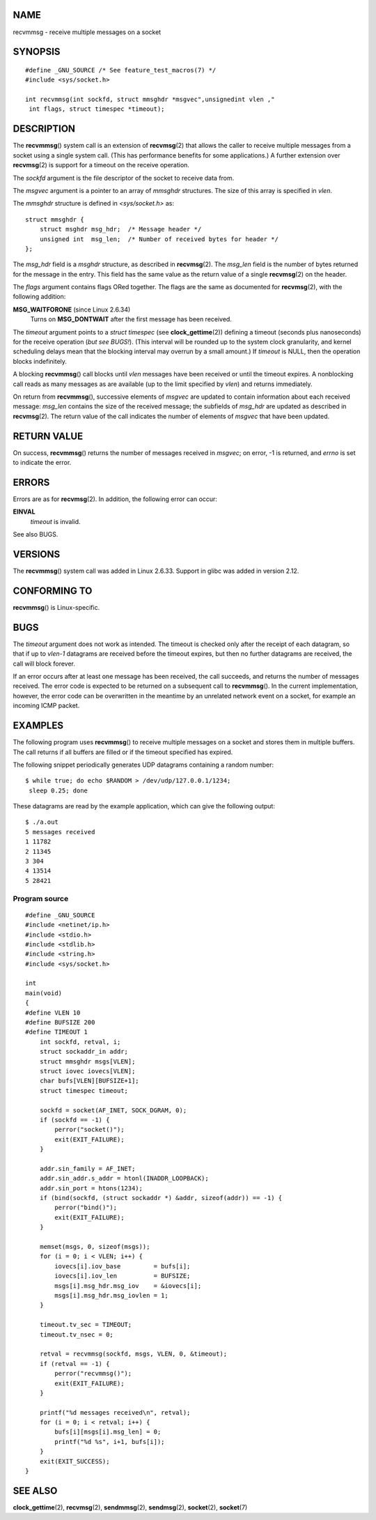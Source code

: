 NAME
====

recvmmsg - receive multiple messages on a socket

SYNOPSIS
========

::

   #define _GNU_SOURCE /* See feature_test_macros(7) */
   #include <sys/socket.h>

   int recvmmsg(int sockfd, struct mmsghdr *msgvec",unsignedint vlen ,"
    int flags, struct timespec *timeout);

DESCRIPTION
===========

The **recvmmsg**\ () system call is an extension of **recvmsg**\ (2)
that allows the caller to receive multiple messages from a socket using
a single system call. (This has performance benefits for some
applications.) A further extension over **recvmsg**\ (2) is support for
a timeout on the receive operation.

The *sockfd* argument is the file descriptor of the socket to receive
data from.

The *msgvec* argument is a pointer to an array of *mmsghdr* structures.
The size of this array is specified in *vlen*.

The *mmsghdr* structure is defined in *<sys/socket.h>* as:

::

   struct mmsghdr {
       struct msghdr msg_hdr;  /* Message header */
       unsigned int  msg_len;  /* Number of received bytes for header */
   };

The *msg_hdr* field is a *msghdr* structure, as described in
**recvmsg**\ (2). The *msg_len* field is the number of bytes returned
for the message in the entry. This field has the same value as the
return value of a single **recvmsg**\ (2) on the header.

The *flags* argument contains flags ORed together. The flags are the
same as documented for **recvmsg**\ (2), with the following addition:

**MSG_WAITFORONE** (since Linux 2.6.34)
   Turns on **MSG_DONTWAIT** after the first message has been received.

The *timeout* argument points to a *struct timespec* (see
**clock_gettime**\ (2)) defining a timeout (seconds plus nanoseconds)
for the receive operation (*but see BUGS!*). (This interval will be
rounded up to the system clock granularity, and kernel scheduling delays
mean that the blocking interval may overrun by a small amount.) If
*timeout* is NULL, then the operation blocks indefinitely.

A blocking **recvmmsg**\ () call blocks until *vlen* messages have been
received or until the timeout expires. A nonblocking call reads as many
messages as are available (up to the limit specified by *vlen*) and
returns immediately.

On return from **recvmmsg**\ (), successive elements of *msgvec* are
updated to contain information about each received message: *msg_len*
contains the size of the received message; the subfields of *msg_hdr*
are updated as described in **recvmsg**\ (2). The return value of the
call indicates the number of elements of *msgvec* that have been
updated.

RETURN VALUE
============

On success, **recvmmsg**\ () returns the number of messages received in
*msgvec*; on error, -1 is returned, and *errno* is set to indicate the
error.

ERRORS
======

Errors are as for **recvmsg**\ (2). In addition, the following error can
occur:

**EINVAL**
   *timeout* is invalid.

See also BUGS.

VERSIONS
========

The **recvmmsg**\ () system call was added in Linux 2.6.33. Support in
glibc was added in version 2.12.

CONFORMING TO
=============

**recvmmsg**\ () is Linux-specific.

BUGS
====

The *timeout* argument does not work as intended. The timeout is checked
only after the receipt of each datagram, so that if up to *vlen-1*
datagrams are received before the timeout expires, but then no further
datagrams are received, the call will block forever.

If an error occurs after at least one message has been received, the
call succeeds, and returns the number of messages received. The error
code is expected to be returned on a subsequent call to
**recvmmsg**\ (). In the current implementation, however, the error code
can be overwritten in the meantime by an unrelated network event on a
socket, for example an incoming ICMP packet.

EXAMPLES
========

The following program uses **recvmmsg**\ () to receive multiple messages
on a socket and stores them in multiple buffers. The call returns if all
buffers are filled or if the timeout specified has expired.

The following snippet periodically generates UDP datagrams containing a
random number:

::

   $ while true; do echo $RANDOM > /dev/udp/127.0.0.1/1234; 
    sleep 0.25; done

These datagrams are read by the example application, which can give the
following output:

::

   $ ./a.out
   5 messages received
   1 11782
   2 11345
   3 304
   4 13514
   5 28421

Program source
--------------

::

   #define _GNU_SOURCE
   #include <netinet/ip.h>
   #include <stdio.h>
   #include <stdlib.h>
   #include <string.h>
   #include <sys/socket.h>

   int
   main(void)
   {
   #define VLEN 10
   #define BUFSIZE 200
   #define TIMEOUT 1
       int sockfd, retval, i;
       struct sockaddr_in addr;
       struct mmsghdr msgs[VLEN];
       struct iovec iovecs[VLEN];
       char bufs[VLEN][BUFSIZE+1];
       struct timespec timeout;

       sockfd = socket(AF_INET, SOCK_DGRAM, 0);
       if (sockfd == -1) {
           perror("socket()");
           exit(EXIT_FAILURE);
       }

       addr.sin_family = AF_INET;
       addr.sin_addr.s_addr = htonl(INADDR_LOOPBACK);
       addr.sin_port = htons(1234);
       if (bind(sockfd, (struct sockaddr *) &addr, sizeof(addr)) == -1) {
           perror("bind()");
           exit(EXIT_FAILURE);
       }

       memset(msgs, 0, sizeof(msgs));
       for (i = 0; i < VLEN; i++) {
           iovecs[i].iov_base         = bufs[i];
           iovecs[i].iov_len          = BUFSIZE;
           msgs[i].msg_hdr.msg_iov    = &iovecs[i];
           msgs[i].msg_hdr.msg_iovlen = 1;
       }

       timeout.tv_sec = TIMEOUT;
       timeout.tv_nsec = 0;

       retval = recvmmsg(sockfd, msgs, VLEN, 0, &timeout);
       if (retval == -1) {
           perror("recvmmsg()");
           exit(EXIT_FAILURE);
       }

       printf("%d messages received\n", retval);
       for (i = 0; i < retval; i++) {
           bufs[i][msgs[i].msg_len] = 0;
           printf("%d %s", i+1, bufs[i]);
       }
       exit(EXIT_SUCCESS);
   }

SEE ALSO
========

**clock_gettime**\ (2), **recvmsg**\ (2), **sendmmsg**\ (2),
**sendmsg**\ (2), **socket**\ (2), **socket**\ (7)

